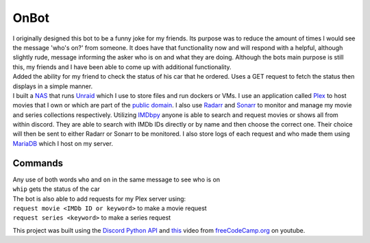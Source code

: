 OnBot
=====
| I originally designed this bot to be a funny joke for my friends. Its purpose was to reduce the amount of times
  I would see the message 'who's on?' from someone. It does have that functionality now and will respond with a helpful,
  although slightly rude, message informing the asker who is on and what they are doing. Although the bots main purpose
  is still this, my friends and I have been able to come up with additional functionality.
  
| Added the ability for my friend to check the status of his car that he ordered. Uses a GET request to fetch the status
  then displays in a simple manner.

| I built a `NAS <https://en.wikipedia.org/wiki/Network-attached_storage>`_ that runs `Unraid <https://unraid.net/>`_ \
  which I use to store files and run dockers or VMs. I use an application called `Plex <https://www.plex.tv/>`_ to host movies that I own or
  which are part of the `public domain <https://en.wikipedia.org/wiki/List_of_films_in_the_public_domain_in_the_United_States>`_.
  I also use `Radarr <https://radarr.video/>`_ and `Sonarr <https://sonarr.tv/>`_ to monitor and manage my movie and 
  series collections respectively. Utilizing `IMDbpy <https://imdbpy.github.io/>`_ anyone is able to search and request
  movies or shows all from within discord. They are able to search with IMDb IDs directly or by name and then choose the
  correct one. Their choice will then be sent to either Radarr or Sonarr to be monitored. I also store logs of each request
  and who made them using `MariaDB <https://mariadb.org/>`_ which I host on my server.

Commands
--------
| Any use of both words ``who`` and ``on`` in the same message to see who is on

| ``whip`` gets the status of the car

| The bot is also able to add requests for my Plex server using:
| ``request movie <IMDb ID or keyword>`` to make a movie request
| ``request series <keyword>`` to make a series request

This project was built using the `Discord Python API <https://discordpy.readthedocs.io/en/latest/api.html#member>`_ 
and `this <https://www.youtube.com/watch?v=SPTfmiYiuok>`_ video from `freeCodeCamp.org <https://www.youtube.com/channel/UC8butISFwT-Wl7EV0hUK0BQ>`_ on youtube.